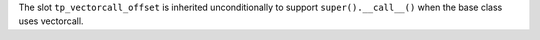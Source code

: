 The slot ``tp_vectorcall_offset`` is inherited unconditionally to support
``super().__call__()`` when the base class uses vectorcall.
